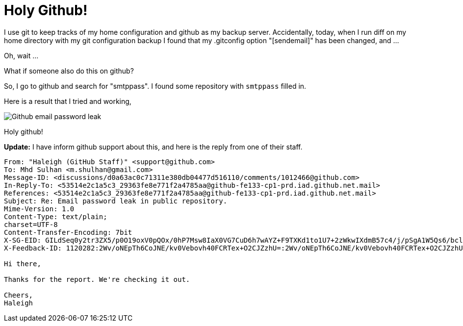 =  Holy Github!

I use git to keep tracks of my home configuration and github as my backup
server.
Accidentally, today, when I run diff on my home directory with my git
configuration backup I found that my .gitconfig option "[sendemail]" has been
changed, and ...

Oh, wait ...

What if someone also do this on github?

So, I go to github and search for "smtppass". I found some repository with
`smtppass` filled in.

Here is a result that I tried and working,

image::holy_github.png[Github email password leak]

Holy github!

**Update:** I have inform github support about this, and here is the reply
from one of their staff.

----
From: "Haleigh (GitHub Staff)" <support@github.com>
To: Mhd Sulhan <m.shulhan@gmail.com>
Message-ID: <discussions/d0a63ac0c71311e380db04477d516110/comments/1012466@github.com>
In-Reply-To: <53514e2c1a5c3_29363fe8e771f2a4785aa@github-fe133-cp1-prd.iad.github.net.mail>
References: <53514e2c1a5c3_29363fe8e771f2a4785aa@github-fe133-cp1-prd.iad.github.net.mail>
Subject: Re: Email password leak in public repository.
Mime-Version: 1.0
Content-Type: text/plain;
charset=UTF-8
Content-Transfer-Encoding: 7bit
X-SG-EID: GILdSeq0y2tr3ZX5/p0O19oxV0pQOx/0hP7Msw8IaX0VG7CuD6h7wAYZ+F9TXKd1to1U7+2zWkwIXdmB57c4/j/pSgA1W5Qs6/bclca5tNQatpKAkC7FNdI48OcuBxWJl/hOyMo9Ux1ljLBQsLw3NJUc5I8Mrf+acqJL3xWJ0Ow=
X-Feedback-ID: 1120282:2Wv/oNEpTh6CoJNE/kv0Vebovh40FCRTex+O2CJZzhU=:2Wv/oNEpTh6CoJNE/kv0Vebovh40FCRTex+O2CJZzhU=:SG

Hi there,

Thanks for the report. We're checking it out.

Cheers,
Haleigh
----

